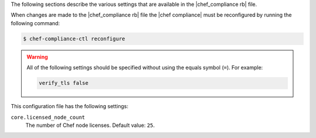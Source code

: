.. The contents of this file may be included in multiple topics (using the includes directive).
.. The contents of this file should be modified in a way that preserves its ability to appear in multiple topics.

The following sections describe the various settings that are available in the |chef_compliance rb| file.

When changes are made to the |chef_compliance rb| file the |chef compliance| must be reconfigured by running the following command:

.. code-block:: bash

   $ chef-compliance-ctl reconfigure

.. warning:: All of the following settings should be specified without using the equals symbol (``=``). For example:

   .. code-block:: ruby

      verify_tls false

This configuration file has the following settings:

``core.licensed_node_count``
   The number of Chef node licenses. Default value: ``25``.
